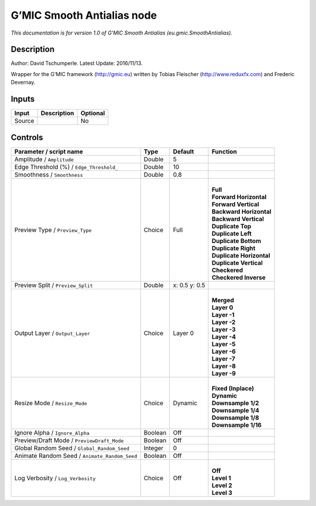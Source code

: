 .. _eu.gmic.SmoothAntialias:

G’MIC Smooth Antialias node
===========================

*This documentation is for version 1.0 of G’MIC Smooth Antialias (eu.gmic.SmoothAntialias).*

Description
-----------

Author: David Tschumperle. Latest Update: 2016/11/13.

Wrapper for the G’MIC framework (http://gmic.eu) written by Tobias Fleischer (http://www.reduxfx.com) and Frederic Devernay.

Inputs
------

+--------+-------------+----------+
| Input  | Description | Optional |
+========+=============+==========+
| Source |             | No       |
+--------+-------------+----------+

Controls
--------

.. tabularcolumns:: |>{\raggedright}p{0.2\columnwidth}|>{\raggedright}p{0.06\columnwidth}|>{\raggedright}p{0.07\columnwidth}|p{0.63\columnwidth}|

.. cssclass:: longtable

+-----------------------------------------------+---------+---------------+----------------------------+
| Parameter / script name                       | Type    | Default       | Function                   |
+===============================================+=========+===============+============================+
| Amplitude / ``Amplitude``                     | Double  | 5             |                            |
+-----------------------------------------------+---------+---------------+----------------------------+
| Edge Threshold (%) / ``Edge_Threshold_``      | Double  | 10            |                            |
+-----------------------------------------------+---------+---------------+----------------------------+
| Smoothness / ``Smoothness``                   | Double  | 0.8           |                            |
+-----------------------------------------------+---------+---------------+----------------------------+
| Preview Type / ``Preview_Type``               | Choice  | Full          | |                          |
|                                               |         |               | | **Full**                 |
|                                               |         |               | | **Forward Horizontal**   |
|                                               |         |               | | **Forward Vertical**     |
|                                               |         |               | | **Backward Horizontal**  |
|                                               |         |               | | **Backward Vertical**    |
|                                               |         |               | | **Duplicate Top**        |
|                                               |         |               | | **Duplicate Left**       |
|                                               |         |               | | **Duplicate Bottom**     |
|                                               |         |               | | **Duplicate Right**      |
|                                               |         |               | | **Duplicate Horizontal** |
|                                               |         |               | | **Duplicate Vertical**   |
|                                               |         |               | | **Checkered**            |
|                                               |         |               | | **Checkered Inverse**    |
+-----------------------------------------------+---------+---------------+----------------------------+
| Preview Split / ``Preview_Split``             | Double  | x: 0.5 y: 0.5 |                            |
+-----------------------------------------------+---------+---------------+----------------------------+
| Output Layer / ``Output_Layer``               | Choice  | Layer 0       | |                          |
|                                               |         |               | | **Merged**               |
|                                               |         |               | | **Layer 0**              |
|                                               |         |               | | **Layer -1**             |
|                                               |         |               | | **Layer -2**             |
|                                               |         |               | | **Layer -3**             |
|                                               |         |               | | **Layer -4**             |
|                                               |         |               | | **Layer -5**             |
|                                               |         |               | | **Layer -6**             |
|                                               |         |               | | **Layer -7**             |
|                                               |         |               | | **Layer -8**             |
|                                               |         |               | | **Layer -9**             |
+-----------------------------------------------+---------+---------------+----------------------------+
| Resize Mode / ``Resize_Mode``                 | Choice  | Dynamic       | |                          |
|                                               |         |               | | **Fixed (Inplace)**      |
|                                               |         |               | | **Dynamic**              |
|                                               |         |               | | **Downsample 1/2**       |
|                                               |         |               | | **Downsample 1/4**       |
|                                               |         |               | | **Downsample 1/8**       |
|                                               |         |               | | **Downsample 1/16**      |
+-----------------------------------------------+---------+---------------+----------------------------+
| Ignore Alpha / ``Ignore_Alpha``               | Boolean | Off           |                            |
+-----------------------------------------------+---------+---------------+----------------------------+
| Preview/Draft Mode / ``PreviewDraft_Mode``    | Boolean | Off           |                            |
+-----------------------------------------------+---------+---------------+----------------------------+
| Global Random Seed / ``Global_Random_Seed``   | Integer | 0             |                            |
+-----------------------------------------------+---------+---------------+----------------------------+
| Animate Random Seed / ``Animate_Random_Seed`` | Boolean | Off           |                            |
+-----------------------------------------------+---------+---------------+----------------------------+
| Log Verbosity / ``Log_Verbosity``             | Choice  | Off           | |                          |
|                                               |         |               | | **Off**                  |
|                                               |         |               | | **Level 1**              |
|                                               |         |               | | **Level 2**              |
|                                               |         |               | | **Level 3**              |
+-----------------------------------------------+---------+---------------+----------------------------+
